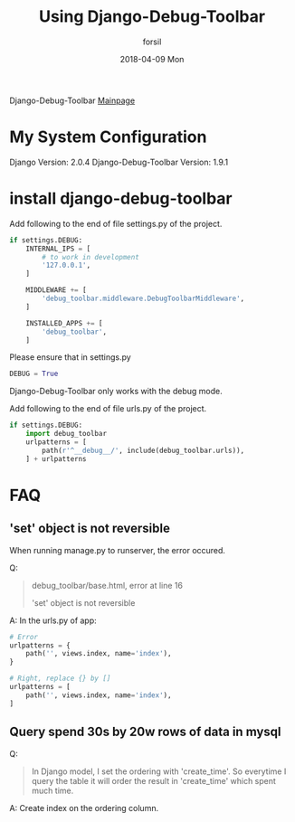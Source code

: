 #+TITLE:       Using Django-Debug-Toolbar
#+AUTHOR:      forsil
#+EMAIL:       forsil.9@gmail.com
#+DATE:        2018-04-09 Mon
#+URI:         /blog/%y/%m/%d/using-django-debug-toolbar
#+KEYWORDS:    django, django-debug-toolbar, debug
#+TAGS:        django, debug
#+LANGUAGE:    en
#+OPTIONS:     H:3 num:nil toc:nil \n:nil ::t |:t ^:nil -:nil f:t *:t <:t
#+DESCRIPTION: using django-debug-toolbar to debug django sql query performance.

Django-Debug-Toolbar [[https://django-debug-toolbar.readthedocs.io/en/stable/][Mainpage]]

* My System Configuration
Django Version: 2.0.4
Django-Debug-Toolbar Version: 1.9.1

* install django-debug-toolbar
Add following to the end of file settings.py of the project.

#+BEGIN_SRC python
  if settings.DEBUG:
	  INTERNAL_IPS = [
		  # to work in development
		  '127.0.0.1',
	  ]

	  MIDDLEWARE += [
		  'debug_toolbar.middleware.DebugToolbarMiddleware',
	  ]

	  INSTALLED_APPS += [
		  'debug_toolbar',
	  ]
#+END_SRC

Please ensure that in settings.py

#+BEGIN_SRC python
DEBUG = True
#+END_SRC

Django-Debug-Toolbar only works with the debug mode.

Add following to the end of file urls.py of the project.

#+BEGIN_SRC python
  if settings.DEBUG:
	  import debug_toolbar
	  urlpatterns = [
		  path(r'^__debug__/', include(debug_toolbar.urls)),
	  ] + urlpatterns
#+END_SRC

* FAQ

** 'set' object is not reversible
When running manage.py to runserver, the error occured.

Q:
#+BEGIN_QUOTE
debug_toolbar/base.html, error at line 16

'set' object is not reversible
#+END_QUOTE

A:
In the urls.py of app:
#+BEGIN_SRC python
  # Error
  urlpatterns = {
	  path('', views.index, name='index'),
  }

  # Right, replace {} by []
  urlpatterns = [
	  path('', views.index, name='index'),
  ]
#+END_SRC

** Query spend 30s by 20w rows of data in mysql
Q:
#+BEGIN_QUOTE
In Django model, I set the ordering with 'create_time'. So everytime I query the table it will order the result in 'create_time' which spent much time.
#+END_QUOTE

A:
Create index on the ordering column.